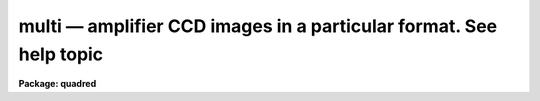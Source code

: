 .. _multi:

multi — amplifier CCD images in a particular format.  See help topic
====================================================================

**Package: quadred**

.. raw:: html

